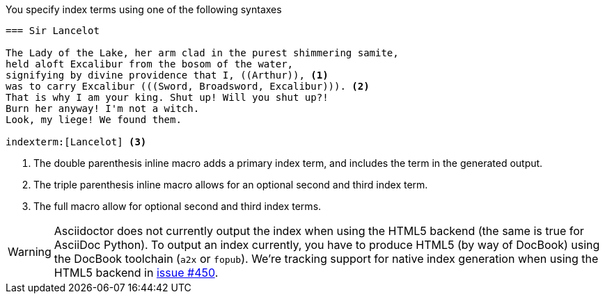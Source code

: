 ////
Included in:

- user-manual
////

You specify index terms using one of the following syntaxes

----
=== Sir Lancelot

The Lady of the Lake, her arm clad in the purest shimmering samite,
held aloft Excalibur from the bosom of the water,
signifying by divine providence that I, ((Arthur)), <1>
was to carry Excalibur (((Sword, Broadsword, Excalibur))). <2>
That is why I am your king. Shut up! Will you shut up?!
Burn her anyway! I'm not a witch.
Look, my liege! We found them.

indexterm:[Lancelot] <3>
----
<1> The double parenthesis inline macro adds a primary index term, and
includes the term in the generated output.

<2> The triple parenthesis inline macro allows for an optional second
and third index term.

<3> The full macro `indexterm:[primary, secondary, tertiary]` allow for
optional second and third index terms.

WARNING: Asciidoctor does not currently output the index when using the HTML5 backend (the same is true for AsciiDoc Python).
To output an index currently, you have to produce HTML5 (by way of DocBook) using the DocBook toolchain (`a2x` or `fopub`).
We're tracking support for native index generation when using the HTML5 backend in https://github.com/asciidoctor/asciidoctor/issues/450[issue #450].
